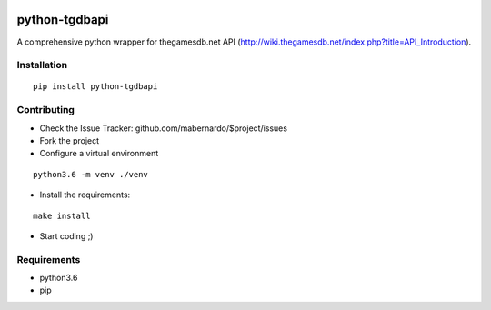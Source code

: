.. image:: https://travis-ci.org/mabernardo/python-tgdbapi.svg?branch=master
    :target: https://travis-ci.org/mabernardo/python-tgdbapi

.. image:: https://codecov.io/gh/mabernardo/python-tgdbapi/branch/master/graph/badge.svg
    :target: https://codecov.io/gh/mabernardo/python-tgdbapi

python-tgdbapi
==============

A comprehensive python wrapper for thegamesdb.net API (http://wiki.thegamesdb.net/index.php?title=API_Introduction).

Installation
------------
::

    pip install python-tgdbapi

Contributing
------------
- Check the Issue Tracker: github.com/mabernardo/$project/issues

- Fork the project

- Configure a virtual environment

::

    python3.6 -m venv ./venv

- Install the requirements:

::

    make install

- Start coding ;)


Requirements
------------
- python3.6
- pip